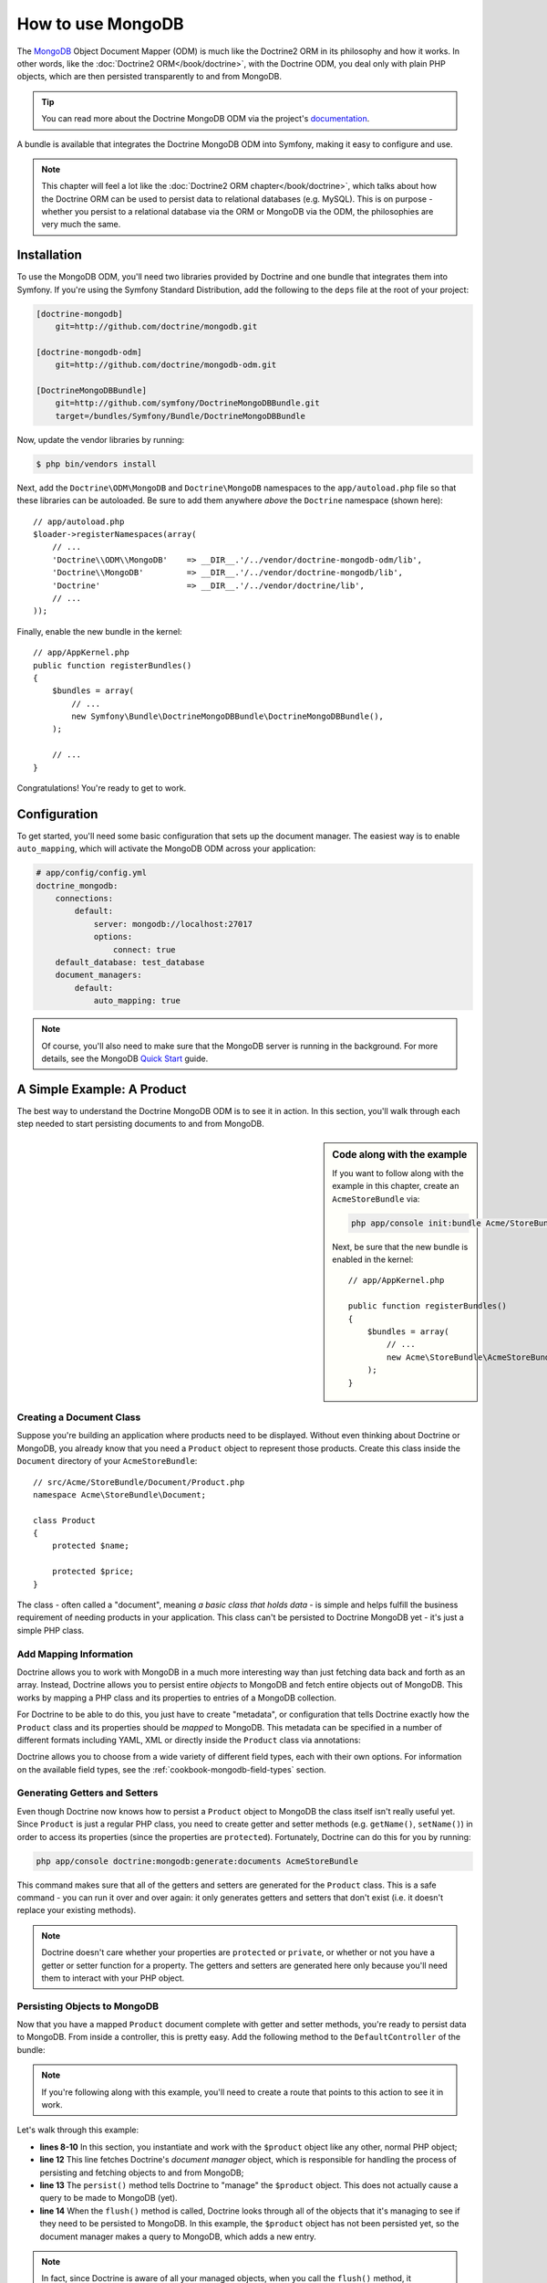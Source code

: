 .. index::
   pair: Doctrine; MongoDB ODM

How to use MongoDB
==================

The `MongoDB`_ Object Document Mapper (ODM) is much like the Doctrine2 ORM
in its philosophy and how it works. In other words, like the :doc:`Doctrine2 ORM</book/doctrine>`,
with the Doctrine ODM, you deal only with plain PHP objects, which are then
persisted transparently to and from MongoDB.

.. tip::

    You can read more about the Doctrine MongoDB ODM via the project's `documentation`_.

A bundle is available that integrates the Doctrine MongoDB ODM into Symfony,
making it easy to configure and use.

.. note::

    This chapter will feel a lot like the :doc:`Doctrine2 ORM chapter</book/doctrine>`,
    which talks about how the Doctrine ORM can be used to persist data to
    relational databases (e.g. MySQL). This is on purpose - whether you persist
    to a relational database via the ORM or MongoDB via the ODM, the philosophies
    are very much the same.

Installation
------------

To use the MongoDB ODM, you'll need two libraries provided by Doctrine and
one bundle that integrates them into Symfony. If you're using the Symfony
Standard Distribution, add the following to the ``deps`` file at the root
of your project:

.. code-block:: text

    [doctrine-mongodb]
        git=http://github.com/doctrine/mongodb.git

    [doctrine-mongodb-odm]
        git=http://github.com/doctrine/mongodb-odm.git

    [DoctrineMongoDBBundle]
        git=http://github.com/symfony/DoctrineMongoDBBundle.git
        target=/bundles/Symfony/Bundle/DoctrineMongoDBBundle

Now, update the vendor libraries by running:

.. code-block:: bash

    $ php bin/vendors install

Next, add the ``Doctrine\ODM\MongoDB`` and ``Doctrine\MongoDB`` namespaces
to the ``app/autoload.php`` file so that these libraries can be autoloaded.
Be sure to add them anywhere *above* the ``Doctrine`` namespace (shown here)::

    // app/autoload.php
    $loader->registerNamespaces(array(
        // ...
        'Doctrine\\ODM\\MongoDB'    => __DIR__.'/../vendor/doctrine-mongodb-odm/lib',
        'Doctrine\\MongoDB'         => __DIR__.'/../vendor/doctrine-mongodb/lib',
        'Doctrine'                  => __DIR__.'/../vendor/doctrine/lib',
        // ...
    ));

Finally, enable the new bundle in the kernel::

    // app/AppKernel.php
    public function registerBundles()
    {
        $bundles = array(
            // ...
            new Symfony\Bundle\DoctrineMongoDBBundle\DoctrineMongoDBBundle(),
        );

        // ...
    }

Congratulations! You're ready to get to work.

Configuration
-------------

To get started, you'll need some basic configuration that sets up the document
manager. The easiest way is to enable ``auto_mapping``, which will activate
the MongoDB ODM across your application:

.. code-block:: yaml

    # app/config/config.yml
    doctrine_mongodb:
        connections:
            default:
                server: mongodb://localhost:27017
                options:
                    connect: true
        default_database: test_database
        document_managers:
            default:
                auto_mapping: true

.. note::

    Of course, you'll also need to make sure that the MongoDB server is running
    in the background. For more details, see the MongoDB `Quick Start`_ guide.

A Simple Example: A Product
---------------------------

The best way to understand the Doctrine MongoDB ODM is to see it in action.
In this section, you'll walk through each step needed to start persisting
documents to and from MongoDB.

.. sidebar:: Code along with the example

    If you want to follow along with the example in this chapter, create
    an ``AcmeStoreBundle`` via:

    .. code-block:: bash

        php app/console init:bundle Acme/StoreBundle src/

    Next, be sure that the new bundle is enabled in the kernel::

        // app/AppKernel.php

        public function registerBundles()
        {
            $bundles = array(
                // ...
                new Acme\StoreBundle\AcmeStoreBundle(),
            );
        }

Creating a Document Class
~~~~~~~~~~~~~~~~~~~~~~~~~

Suppose you're building an application where products need to be displayed.
Without even thinking about Doctrine or MongoDB, you already know that you
need a ``Product`` object to represent those products. Create this class
inside the ``Document`` directory of your ``AcmeStoreBundle``::

    // src/Acme/StoreBundle/Document/Product.php
    namespace Acme\StoreBundle\Document;

    class Product
    {
        protected $name;

        protected $price;
    }

The class - often called a "document", meaning *a basic class that holds data* -
is simple and helps fulfill the business requirement of needing products
in your application. This class can't be persisted to Doctrine MongoDB yet -
it's just a simple PHP class.

Add Mapping Information
~~~~~~~~~~~~~~~~~~~~~~~

Doctrine allows you to work with MongoDB in a much more interesting way
than just fetching data back and forth as an array. Instead, Doctrine allows
you to persist entire *objects* to MongoDB and fetch entire objects out of
MongoDB. This works by mapping a PHP class and its properties to entries
of a MongoDB collection.

For Doctrine to be able to do this, you just have to create "metadata", or
configuration that tells Doctrine exactly how the ``Product`` class and its
properties should be *mapped* to MongoDB. This metadata can be specified
in a number of different formats including YAML, XML or directly inside the
``Product`` class via annotations:

.. configuration-block::

    .. code-block:: php-annotations

        // src/Acme/StoreBundle/Document/Product.php
        namespace Acme\StoreBundle\Document;

        use Doctrine\ODM\MongoDB\Mapping\Annotations as MongoDB;

        /**
         * @MongoDB\Document
         */
        class Product
        {
            /**
             * @MongoDB\Id
             */
            protected $id;

            /**
             * @MongoDB\String
             */
            protected $name;

            /**
             * @MongoDB\Float
             */
            protected $price;
        }

    .. code-block:: yaml

        # src/Acme/StoreBundle/Resources/config/doctrine/Product.mongodb.yml
        Acme\StoreBundle\Document\Product:
            fields:
                id:
                    id:  true
                name:
                    type: string
                price:
                    type: float

    .. code-block:: xml

        <!-- src/Acme/StoreBundle/Resources/config/doctrine/Product.mongodb.xml -->
        <doctrine-mongo-mapping xmlns="http://doctrine-project.org/schemas/odm/doctrine-mongo-mapping"
              xmlns:xsi="http://www.w3.org/2001/XMLSchema-instance"
              xsi:schemaLocation="http://doctrine-project.org/schemas/odm/doctrine-mongo-mapping
                            http://doctrine-project.org/schemas/odm/doctrine-mongo-mapping.xsd">

            <document name="Acme\StoreBundle\Document\Product">
                <field fieldName="id" id="true" />
                <field fieldName="name" type="string" />
                <field fieldName="price" type="float" />
            </document>
        </doctrine-mongo-mapping>

Doctrine allows you to choose from a wide variety of different field types,
each with their own options. For information on the available field types,
see the :ref:`cookbook-mongodb-field-types` section.

.. seealso::

    You can also check out Doctrine's `Basic Mapping Documentation`_ for
    all details about mapping information. If you use annotations, you'll
    need to prepend all annotations with ``MongoDB\`` (e.g. ``MongoDB\String``),
    which is not shown in Doctrine's documentation. You'll also need to include
    the ``use Doctrine\ODM\MongoDB\Mapping\Annotations as MongoDB;`` statement,
    which *imports* the ``MongoDB`` annotations prefix.

Generating Getters and Setters
~~~~~~~~~~~~~~~~~~~~~~~~~~~~~~

Even though Doctrine now knows how to persist a ``Product`` object to MongoDB
the class itself isn't really useful yet. Since ``Product`` is just a regular
PHP class, you need to create getter and setter methods (e.g. ``getName()``,
``setName()``) in order to access its properties (since the properties are
``protected``). Fortunately, Doctrine can do this for you by running:

.. code-block:: bash

    php app/console doctrine:mongodb:generate:documents AcmeStoreBundle

This command makes sure that all of the getters and setters are generated
for the ``Product`` class. This is a safe command - you can run it over and
over again: it only generates getters and setters that don't exist (i.e. it
doesn't replace your existing methods).

.. note::

    Doctrine doesn't care whether your properties are ``protected`` or ``private``,
    or whether or not you have a getter or setter function for a property.
    The getters and setters are generated here only because you'll need them
    to interact with your PHP object.

Persisting Objects to MongoDB
~~~~~~~~~~~~~~~~~~~~~~~~~~~~~

Now that you have a mapped ``Product`` document complete with getter and
setter methods, you're ready to persist data to MongoDB. From inside a controller,
this is pretty easy. Add the following method to the ``DefaultController``
of the bundle:

.. code-block:: php
    :linenos:

    // src/Acme/StoreBundle/Controller/DefaultController.php
    use Acme\StoreBundle\Document\Product;
    use Symfony\Component\HttpFoundation\Response;
    // ...

    public function createAction()
    {
        $product = new Product();
        $product->setName('A Foo Bar');
        $product->setPrice('19.99');

        $dm = $this->get('doctrine.odm.mongodb.document_manager');
        $dm->persist($product);
        $dm->flush();

        return new Response('Created product id '.$product->getId());
    }

.. note::

    If you're following along with this example, you'll need to create a
    route that points to this action to see it in work.

Let's walk through this example:

* **lines 8-10** In this section, you instantiate and work with the ``$product``
  object like any other, normal PHP object;

* **line 12** This line fetches Doctrine's *document manager* object, which is
  responsible for handling the process of persisting and fetching objects
  to and from MongoDB;

* **line 13** The ``persist()`` method tells Doctrine to "manage" the ``$product``
  object. This does not actually cause a query to be made to MongoDB (yet).

* **line 14** When the ``flush()`` method is called, Doctrine looks through
  all of the objects that it's managing to see if they need to be persisted
  to MongoDB. In this example, the ``$product`` object has not been persisted yet,
  so the document manager makes a query to MongoDB, which adds a new entry.

.. note::

    In fact, since Doctrine is aware of all your managed objects, when you
    call the ``flush()`` method, it calculates an overall changeset and executes
    the most efficient operation possible.

When creating or updating objects, the workflow is always the same. In the
next section, you'll see how Doctrine is smart enough to update entries if
they already exist in MongoDB.

.. tip::

    Doctrine provides a library that allows you to programmatically load testing
    data into your project (i.e. "fixture data"). For information, see
    :doc:`/cookbook/doctrine/doctrine_fixtures`.

Fetching Objects from MongoDB
~~~~~~~~~~~~~~~~~~~~~~~~~~~~~

Fetching an object back out of MongoDB is even easier. For example, suppose
you've configured a route to display a specific ``Product`` based on its
``id`` value::

    public function showAction($id)
    {
        $product = $this->get('doctrine.odm.mongodb.document_manager')
            ->getRepository('AcmeStoreBundle:Product')
            ->find($id);

        if (!$product) {
            throw $this->createNotFoundException('No product found for id '.$id);
        }

        // do something, like pass the $product object into a template
    }

When you query for a particular type of object, you always use what's known
as its "repository". You can think of a repository as a PHP class whose only
job is to help you fetch objects of a certain class. You can access the
repository object for a document class via::

    $repository = $this->get('doctrine.odm.mongodb.document_manager')
        ->getRepository('AcmeStoreBundle:Product');

.. note::

    The ``AcmeStoreBundle:Product`` string is a shortcut you can use anywhere
    in Doctrine instead of the full class name of the document (i.e. ``Acme\StoreBundle\Document\Product``).
    As long as your document lives under the ``Document`` namespace of your bundle,
    this will work.

Once you have your repository, you have access to all sorts of helpful methods::

    // query by the primary key (usually "id")
    $product = $repository->find($id);

    // dynamic method names to find based on a column value
    $product = $repository->findOneById($id);
    $product = $repository->findOneByName('foo');

    // find *all* products
    $products = $repository->findAll();

    // find a group of products based on an abitrary column value
    $products = $repository->findByPrice(19.99);

.. note::

    Of course, you can also issue complex queries, which you'll learn more
    about in the :ref:`book-doctrine-queries` section.

You can also take advantage of the useful ``findBy`` and ``findOneBy`` methods
to easily fetch objects based on multiple conditions::

    // query for one product matching be name and price
    $product = $repository->findOneBy(array('name' => 'foo', 'price' => 19.99));

    // query for all prdocuts matching the name, ordered by price
    $product = $repository->findBy(
        array('name' => 'foo'),
        array('price', 'ASC')
    );

Updating an Object
~~~~~~~~~~~~~~~~~~

Once you've fetched an object from Doctrine, updating it is easy. Suppose
you have a route that maps a product id to an update action in a controller::

    public function updateAction($id)
    {
        $dm = $this->get('doctrine.odm.mongodb.document_manager');
        $product = $dm->getRepository('AcmeStoreBundle:Product')->find($id);

        if (!$product) {
            throw $this->createNotFoundException('No product found for id '.$id);
        }

        $product->setName('New product name!');
        $dm->flush();

        return $this->redirect($this->generateUrl('homepage'));
    }

Updating an object involves just three steps:

1. fetching the object from Doctrine;
2. modifying the object;
3. calling ``flush()`` on the document manager

Notice that calling ``$dm->persist($product)`` isn't necessary. Recall that
this method simply tells Doctrine to manage or "watch" the ``$product`` object.
In this case, since you fetched the ``$product`` object from Doctrine, it's
already managed.

Deleting an Object
~~~~~~~~~~~~~~~~~~

Deleting an object is very similar, but requires a call to the ``remove()``
method of the document manager::

    $dm->remove($product);
    $dm->flush();

As you might expect, the ``remove()`` method notifies Doctrine that you'd
like to remove the given document from the MongoDB. The actual delete operation
however, isn't actually executed until the ``flush()`` method is called.

Querying for Objects
--------------------

As you saw above, the built-in repository class allows you to query for one
or many objects based on an number of different parameters. When this is
enough, this is the easiest way to query for documents. Of course, you can
also create more complex queries.

Using the Query Builder
~~~~~~~~~~~~~~~~~~~~~~~

Doctrine's ODM ships with a query "Builder" object, which allows you to construct
a query for exactly which documents you want to return. If you use an IDE,
you can also take advantage of auto-completion as you type the method names.
From inside a controller::

    $products = $this->get('doctrine.odm.mongodb.document_manager')
        ->createQueryBuilder('AcmeStoreBundle:Product')
        ->field('name')->equals('foo')
        ->limit(10)
        ->sort('price', 'ASC')
        ->getQuery()
        ->execute()

In this case, 10 products with a name of "foo", ordered from lowest price
to highest price are returned.

The ``QueryBuilder`` object contains every method necessary to build your
query. For more information on Doctrine's Query Builder, consult Doctrine's
`Query Builder`_ documentation. For a list of the available conditions you
can place on the query, see the `Conditional Operators`_ documentation specifically.

Custom Repository Classes
~~~~~~~~~~~~~~~~~~~~~~~~~

In the previous section, you began constructing and using more complex queries
from inside a controller. In order to isolate, test and reuse these queries,
it's a good idea to create a custom repository class for your document and
add methods with your query logic there.

To do this, add the name of the repository class to your mapping definition.

.. configuration-block::

    .. code-block:: php-annotations

        // src/Acme/StoreBundle/Document/Product.php
        namespace Acme\StoreBundle\Document;

        use Doctrine\ODM\MongoDB\Mapping\Annotations as MongoDB;

        /**
         * @MongoDB\Document(repositoryClass="Acme\StoreBundle\Repository\ProductRepository")
         */
        class Product
        {
            //...
        }

    .. code-block:: yaml

        # src/Acme/StoreBundle/Resources/config/doctrine/Product.mongodb.yml
        Acme\StoreBundle\Document\Product:
            repositoryClass: Acme\StoreBundle\Repository\ProductRepository
            # ...

    .. code-block:: xml

        <!-- src/Acme/StoreBundle/Resources/config/doctrine/Product.mongodb.xml -->
        <!-- ... -->
        <doctrine-mongo-mapping xmlns="http://doctrine-project.org/schemas/odm/doctrine-mongo-mapping"
              xmlns:xsi="http://www.w3.org/2001/XMLSchema-instance"
              xsi:schemaLocation="http://doctrine-project.org/schemas/odm/doctrine-mongo-mapping
                            http://doctrine-project.org/schemas/odm/doctrine-mongo-mapping.xsd">

            <document name="Acme\StoreBundle\Document\Product"
                    repository-class="Acme\StoreBundle\Repository\ProductRepository">
                <!-- ... -->
            </document>

        </doctrine-mong-mapping>

Doctrine can generate the repository class for you by running the same command
used earlier to generate the missing getter and setter methods:

.. code-block:: bash

    php app/console doctrine:mongodb:generate:documents AcmeStoreBundle

Next, add a new method - ``findAllOrderedByName()`` - to the newly generated
repository class. This method will query for all of the ``Product`` documents,
ordered alphabetically.

.. code-block:: php

    // src/Acme/StoreBundle/Repository/ProductRepository.php
    namespace Acme\StoreBundle\Repository;

    use Doctrine\ODM\MongoDB\DocumentRepository;

    class ProductRepository extends DocumentRepository
    {
        public function findAllOrderedByName()
        {
            return $this->createQueryBuilder()
                ->sort('name', 'ASC')
                ->getQuery()
                ->execute();
        }
    }

You can use this new method just like the default finder methods of the repository::

    $product = $this->get('doctrine.odm.mongodb.document_manager')
        ->getRepository('AcmeStoreBundle:Product')
        ->findAllOrderedByName();


.. note::

    When using a custom repository class, you still have access to the default
    finder methods such as ``find()`` and ``findAll()``.

Doctrine Extensions: Timestampable, Sluggable, etc.
---------------------------------------------------

Doctrine is quite flexible, and a number of third-party extensions are available
that allow you to easily perform repeated and common tasks on your entities.
These include thing such as *Sluggable*, *Timestampable*, *Loggable*, *Translatable*,
and *Tree*.

For more information on how to find and use these extensions, see the cookbook
article about :doc:`using common Doctrine extensions</cookbook/doctrine/common_extensions>`.

.. _cookbook-mongodb-field-types:

Doctrine Field Types Reference
------------------------------

Doctrine comes with a large number of field types available. Each of these
maps a PHP data type to a specific `MongoDB type`_. The following are just *some*
of the types supported by Doctrine:

* ``string``
* ``int``
* ``float``
* ``date``
* ``timestamp``
* ``boolean``
* ``file``

For more information, see Doctrine's `Mapping Types documentation`_.

.. index::
   single: Doctrine; ODM Console Commands
   single: CLI; Doctrine ODM

Console Commands
----------------

The Doctrine2 ODM integration offers several console commands under the
``doctrine:mongodb`` namespace. To view the command list you can run the console
without any arguments:

.. code-block:: bash

    php app/console

A list of available command will print out, many of which start with the
``doctrine:mongodb`` prefix. You can find out more information about any
of these commands (or any Symfony command) by running the ``help`` command.
For example, to get details about the ``doctrine:mongodb:query`` task, run:

.. code-block:: bash

    php app/console help doctrine:mongodb:query

.. note::

   To be able to load data fixtures into MongoDB, you will need to have the
   ``DoctrineFixturesBundle`` bundle installed. To learn how to do it,
   read the ":doc:`/cookbook/doctrine/doctrine_fixtures`" entry of the Cookbook.

.. index::
   single: Configuration; Doctrine MongoDB ODM
   single: Doctrine; MongoDB ODM configuration

Configuration
-------------

For detailed information on configuration options available when using the
Doctrine ODM, see the :doc:`MongoDB Reference</reference/configuration/mongodb>` section.

Registering Event Listeners and Subscribers
~~~~~~~~~~~~~~~~~~~~~~~~~~~~~~~~~~~~~~~~~~~

Doctrine allows you to register listeners and subscribers that are notified
when different events occur inside Doctrine's ODM. For more information,
see Doctrine's `Event Documentation`_.

In Symfony, you can register a listener or subscriber by creating a :term:`service`
and then :ref:`tagging<book-service-container-tags>` it with a specific tag.

*   **event listener**: Use the ``doctrine.odm.mongodb.<connection>_event_listener``
    tag, where ``<connection>`` name is replaced by the name of your connection
    (usually ``default``). Also, be sure to add an ``event`` key to the tag
    specifying which event to listen to. Assuming your connection is called
    ``default``, then:

    .. configuration-block::

        .. code-block:: yaml

            services:
                my_doctrine_listener:
                    class:   Acme\HelloBundle\Listener\MyDoctrineListener
                    # ...
                    tags:
                        -  { name: doctrine.odm.mongodb.default_event_listener, event: postPersist }

        .. code-block:: xml

            <service id="my_doctrine_listener" class="Acme\HelloBundle\Listener\MyDoctrineListener">
                <!-- ... -->
                <tag name="doctrine.odm.mongodb.default_event_listener" event="postPersist" />
            </service>.

        .. code-block:: php

            $definition = new Definition('Acme\HelloBundle\Listener\MyDoctrineListener');
            // ...
            $definition->addTag('doctrine.odm.mongodb.default_event_listener');
            $container->setDefinition('my_doctrine_listener', $definition);

*   **event subscriber**: Use the ``doctrine.odm.mongodb.<connection>_event_subscriber``
    tag. No other keys are needed in the tag.

Summary
-------

With Doctrine, you can focus on your objects and how they're useful in your
application and worry about persisting to MongoDB second. This is because
Doctrine allows you to use any PHP object to hold your data and relies on
mapping metadata information to map an object's data to a MongoDB collection.

And even though Doctrine revolves around a simple concept, it's incredibly
powerful, allowing you to create complex queries and subscribe to events
that allow you to take different actions as objects go through their persistence
lifecycle.

.. _`MongoDB`:          http://www.mongodb.org/
.. _`documentation`:    http://www.doctrine-project.org/docs/mongodb_odm/1.0/en
.. _`Quick Start`:      http://www.mongodb.org/display/DOCS/Quickstart
.. _`Basic Mapping Documentation`: http://www.doctrine-project.org/docs/mongodb_odm/1.0/en/reference/basic-mapping.html
.. _`MongoDB type`: http://us.php.net/manual/en/mongo.types.php
.. _`Mapping Types Documentation`: http://www.doctrine-project.org/docs/mongodb_odm/1.0/en/reference/basic-mapping.html#doctrine-mapping-types
.. _`Query Builder`: http://www.doctrine-project.org/docs/mongodb_odm/1.0/en/reference/query-builder-api.html
.. _`Conditional Operators`: http://www.doctrine-project.org/docs/mongodb_odm/1.0/en/reference/query-builder-api.html#conditional-operators
.. _`Event Documentation`: http://www.doctrine-project.org/docs/mongodb_odm/1.0/en/reference/events.html